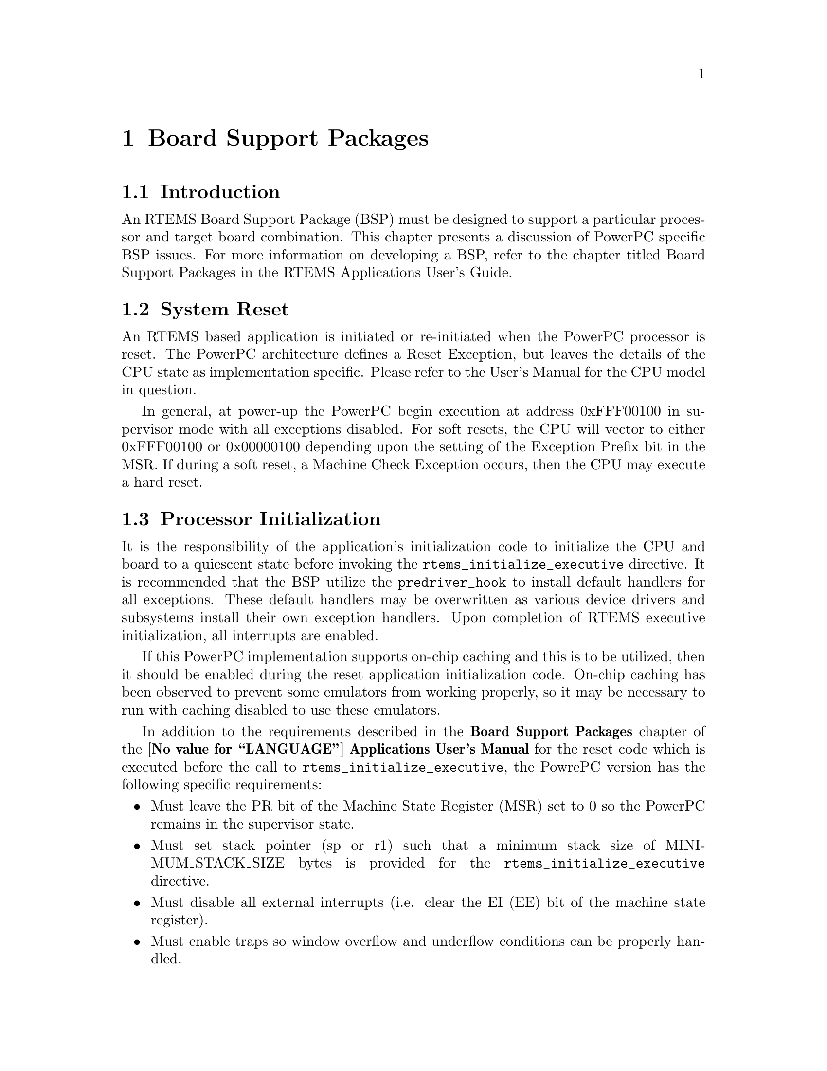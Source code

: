 @c
@c  COPYRIGHT (c) 1988-1998.
@c  On-Line Applications Research Corporation (OAR).
@c  All rights reserved.
@c
@c  $Id$
@c

@ifinfo
@node Board Support Packages, Board Support Packages Introduction, Default Fatal Error Processing Default Fatal Error Handler Operations, Top
@end ifinfo
@chapter Board Support Packages
@ifinfo
@menu
* Board Support Packages Introduction::
* Board Support Packages System Reset::
* Board Support Packages Processor Initialization::
@end menu
@end ifinfo

@ifinfo
@node Board Support Packages Introduction, Board Support Packages System Reset, Board Support Packages, Board Support Packages
@end ifinfo
@section Introduction

An RTEMS Board Support Package (BSP) must be designed
to support a particular processor and target board combination.
This chapter presents a discussion of PowerPC specific BSP issues.
For more information on developing a BSP, refer to the chapter
titled Board Support Packages in the RTEMS
Applications User's Guide.

@ifinfo
@node Board Support Packages System Reset, Board Support Packages Processor Initialization, Board Support Packages Introduction, Board Support Packages
@end ifinfo
@section System Reset

An RTEMS based application is initiated or
re-initiated when the PowerPC processor is reset.  The PowerPC 
architecture defines a Reset Exception, but leaves the
details of the CPU state as implementation specific.  Please
refer to the User's Manual for the CPU model in question.

In general, at power-up the PowerPC begin execution at address
0xFFF00100 in supervisor mode with all exceptions disabled.  For
soft resets, the CPU will vector to either 0xFFF00100 or 0x00000100
depending upon the setting of the Exception Prefix bit in the MSR.
If during a soft reset, a Machine Check Exception occurs, then the
CPU may execute a hard reset.

@ifinfo
@node Board Support Packages Processor Initialization, Processor Dependent Information Table, Board Support Packages System Reset, Board Support Packages
@end ifinfo
@section Processor Initialization

It is the responsibility of the application's
initialization code to initialize the CPU and board
to a quiescent state before invoking the @code{rtems_initialize_executive}
directive.  It is recommended that the BSP utilize the @code{predriver_hook}
to install default handlers for all exceptions.  These default handlers
may be overwritten as various device drivers and subsystems install
their own exception handlers.  Upon completion of RTEMS executive
initialization, all interrupts are enabled.

If this PowerPC implementation supports on-chip caching
and this is to be utilized, then it should be enabled during the
reset application initialization code.  On-chip caching has been
observed to prevent some emulators from working properly, so it
may be necessary to run with caching disabled to use these emulators.

In addition to the requirements described in the
@b{Board Support Packages} chapter of the @b{@value{LANGUAGE}
Applications User's Manual} for the reset code
which is executed before the call to @code{rtems_initialize_executive},
the PowrePC version has the following specific requirements:

@itemize @bullet
@item Must leave the PR bit of the Machine State Register (MSR) set 
to 0 so the PowerPC remains in the supervisor state.

@item Must set stack pointer (sp or r1) such that a minimum stack
size of MINIMUM_STACK_SIZE bytes is provided for the
@code{rtems_initialize_executive} directive.

@item Must disable all external interrupts (i.e. clear the EI (EE)
bit of the machine state register).

@item Must enable traps so window overflow and underflow
conditions can be properly handled.

@item Must initialize the PowerPC's initial Exception Table with default
handlers.

@end itemize

